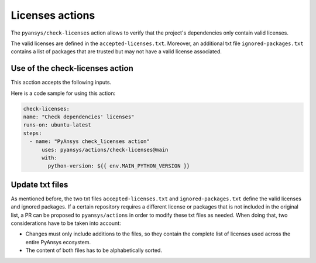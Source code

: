 Licenses actions
=====================

The ``pyansys/check-licenses`` action allows to verify that the project's dependencies
only contain valid licenses.

The valid licenses are defined in the ``accepted-licenses.txt``. Moreover, an additional txt
file ``ignored-packages.txt`` contains a list of packages that are trusted but may not have a
valid license associated.

Use of the check-licenses action
--------------------------------

This acction accepts the following inputs.

.. jinja:: check-licenses

    {{ inputs_table }}

Here is a code sample for using this action:

.. code-block:: yaml

    check-licenses:
    name: "Check dependencies' licenses"
    runs-on: ubuntu-latest
    steps:
      - name: "PyAnsys check_licenses action"
          uses: pyansys/actions/check-licenses@main
          with:
            python-version: ${{ env.MAIN_PYTHON_VERSION }}

Update txt files
----------------

As mentioned before, the two txt files ``accepted-licenses.txt`` and ``ignored-packages.txt`` define the
valid licenses and ignored packages. If a certain repository requires a different license or packages
that is not included in the original list, a PR can be proposed to ``pyansys/actions`` in order to
modify these txt files as needed. When doing that, two considerations have to be taken into account:

- Changes must only include additions to the files, so they contain the complete list of licenses used
  across the entire PyAnsys ecosystem.
- The content of both files has to be alphabetically sorted.
